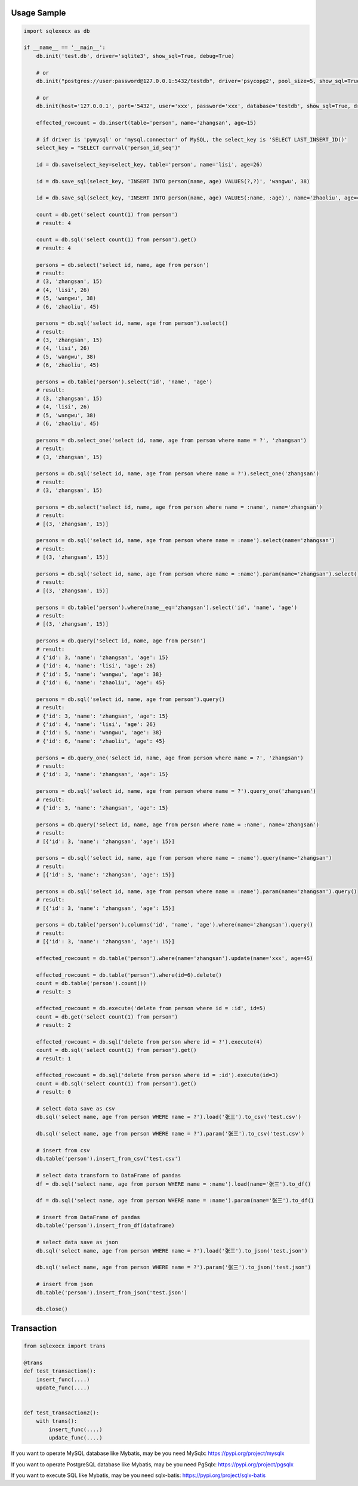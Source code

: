Usage Sample
''''''''''''

.. code:: python

       import sqlexecx as db

       if __name__ == '__main__':
           db.init('test.db', driver='sqlite3', show_sql=True, debug=True)

           # or
           db.init("postgres://user:password@127.0.0.1:5432/testdb", driver='psycopg2', pool_size=5, show_sql=True, debug=True)

           # or
           db.init(host='127.0.0.1', port='5432', user='xxx', password='xxx', database='testdb', show_sql=True, driver='psycopg2')

           effected_rowcount = db.insert(table='person', name='zhangsan', age=15)

           # if driver is 'pymysql' or 'mysql.connector' of MySQL, the select_key is 'SELECT LAST_INSERT_ID()'
           select_key = "SELECT currval('person_id_seq')"

           id = db.save(select_key=select_key, table='person', name='lisi', age=26)

           id = db.save_sql(select_key, 'INSERT INTO person(name, age) VALUES(?,?)', 'wangwu', 38)

           id = db.save_sql(select_key, 'INSERT INTO person(name, age) VALUES(:name, :age)', name='zhaoliu', age=45)

           count = db.get('select count(1) from person')
           # result: 4

           count = db.sql('select count(1) from person').get()
           # result: 4

           persons = db.select('select id, name, age from person')
           # result:
           # (3, 'zhangsan', 15)
           # (4, 'lisi', 26)
           # (5, 'wangwu', 38)
           # (6, 'zhaoliu', 45)

           persons = db.sql('select id, name, age from person').select()
           # result:
           # (3, 'zhangsan', 15)
           # (4, 'lisi', 26)
           # (5, 'wangwu', 38)
           # (6, 'zhaoliu', 45)

           persons = db.table('person').select('id', 'name', 'age')
           # result:
           # (3, 'zhangsan', 15)
           # (4, 'lisi', 26)
           # (5, 'wangwu', 38)
           # (6, 'zhaoliu', 45)

           persons = db.select_one('select id, name, age from person where name = ?', 'zhangsan')
           # result:
           # (3, 'zhangsan', 15)

           persons = db.sql('select id, name, age from person where name = ?').select_one('zhangsan')
           # result:
           # (3, 'zhangsan', 15)

           persons = db.select('select id, name, age from person where name = :name', name='zhangsan')
           # result:
           # [(3, 'zhangsan', 15)]

           persons = db.sql('select id, name, age from person where name = :name').select(name='zhangsan')
           # result:
           # [(3, 'zhangsan', 15)]

           persons = db.sql('select id, name, age from person where name = :name').param(name='zhangsan').select()
           # result:
           # [(3, 'zhangsan', 15)]

           persons = db.table('person').where(name__eq='zhangsan').select('id', 'name', 'age')
           # result:
           # [(3, 'zhangsan', 15)]

           persons = db.query('select id, name, age from person')
           # result:
           # {'id': 3, 'name': 'zhangsan', 'age': 15}
           # {'id': 4, 'name': 'lisi', 'age': 26}
           # {'id': 5, 'name': 'wangwu', 'age': 38}
           # {'id': 6, 'name': 'zhaoliu', 'age': 45}

           persons = db.sql('select id, name, age from person').query()
           # result:
           # {'id': 3, 'name': 'zhangsan', 'age': 15}
           # {'id': 4, 'name': 'lisi', 'age': 26}
           # {'id': 5, 'name': 'wangwu', 'age': 38}
           # {'id': 6, 'name': 'zhaoliu', 'age': 45}

           persons = db.query_one('select id, name, age from person where name = ?', 'zhangsan')
           # result:
           # {'id': 3, 'name': 'zhangsan', 'age': 15}

           persons = db.sql('select id, name, age from person where name = ?').query_one('zhangsan')
           # result:
           # {'id': 3, 'name': 'zhangsan', 'age': 15}

           persons = db.query('select id, name, age from person where name = :name', name='zhangsan')
           # result:
           # [{'id': 3, 'name': 'zhangsan', 'age': 15}]

           persons = db.sql('select id, name, age from person where name = :name').query(name='zhangsan')
           # result:
           # [{'id': 3, 'name': 'zhangsan', 'age': 15}]

           persons = db.sql('select id, name, age from person where name = :name').param(name='zhangsan').query()
           # result:
           # [{'id': 3, 'name': 'zhangsan', 'age': 15}]

           persons = db.table('person').columns('id', 'name', 'age').where(name='zhangsan').query()
           # result:
           # [{'id': 3, 'name': 'zhangsan', 'age': 15}]

           effected_rowcount = db.table('person').where(name='zhangsan').update(name='xxx', age=45)

           effected_rowcount = db.table('person').where(id=6).delete()
           count = db.table('person').count())
           # result: 3

           effected_rowcount = db.execute('delete from person where id = :id', id=5)
           count = db.get('select count(1) from person')
           # result: 2

           effected_rowcount = db.sql('delete from person where id = ?').execute(4)
           count = db.sql('select count(1) from person').get()
           # result: 1

           effected_rowcount = db.sql('delete from person where id = :id').execute(id=3)
           count = db.sql('select count(1) from person').get()
           # result: 0

           # select data save as csv
           db.sql('select name, age from person WHERE name = ?').load('张三').to_csv('test.csv')

           db.sql('select name, age from person WHERE name = ?').param('张三').to_csv('test.csv')

           # insert from csv
           db.table('person').insert_from_csv('test.csv')

           # select data transform to DataFrame of pandas
           df = db.sql('select name, age from person WHERE name = :name').load(name='张三').to_df()

           df = db.sql('select name, age from person WHERE name = :name').param(name='张三').to_df()

           # insert from DataFrame of pandas
           db.table('person').insert_from_df(dataframe)

           # select data save as json
           db.sql('select name, age from person WHERE name = ?').load('张三').to_json('test.json')

           db.sql('select name, age from person WHERE name = ?').param('张三').to_json('test.json')

           # insert from json
           db.table('person').insert_from_json('test.json')

           db.close()

Transaction
'''''''''''

.. code:: python

       from sqlexecx import trans

       @trans
       def test_transaction():
           insert_func(....)
           update_func(....)


       def test_transaction2():
           with trans():
               insert_func(....)
               update_func(....)


If you want to operate MySQL database like Mybatis, may be you need MySqlx: https://pypi.org/project/mysqlx

If you want to operate PostgreSQL database like Mybatis, may be you need PgSqlx: https://pypi.org/project/pgsqlx

If you want to execute SQL like Mybatis, may be you need sqlx-batis: https://pypi.org/project/sqlx-batis
